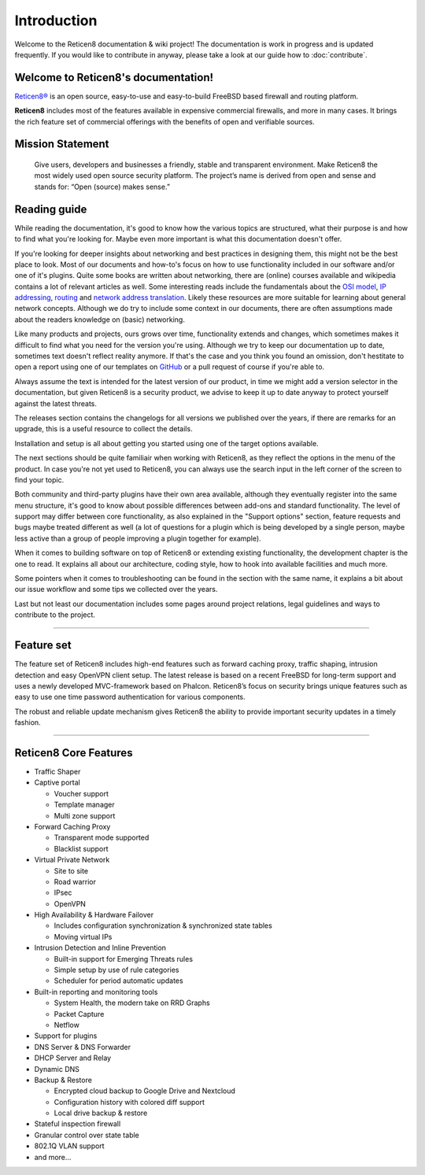 ============
Introduction
============

Welcome to the Reticen8 documentation & wiki project!
The documentation is work in progress and is updated frequently.
If you would like to contribute in anyway, please take a look at our guide
how to :doc:`contribute`.

.. image:: ./images/reticen8_logo-zilver_grijs.png

------------------------------------
Welcome to Reticen8's documentation!
------------------------------------
`Reticen8® <https://reticen8.com>`__ is an open source,
easy-to-use and easy-to-build FreeBSD based firewall and routing platform.

**Reticen8** includes most of the features available in expensive commercial
firewalls, and more in many cases. It brings the rich feature set of commercial
offerings with the benefits of open and verifiable sources.

-----------------
Mission Statement
-----------------

  Give users, developers and businesses a friendly, stable and transparent
  environment. Make Reticen8 the most widely used open source security platform.
  The project’s name is derived from open and sense and stands for:
  “Open (source) makes sense.”


.. image:: ./images/Reticen8-Reticen8-Screenshot.jpg


-----------------
Reading guide
-----------------

While reading the documentation, it's good to know how the various topics are structured, what their purpose is and how
to find what you're looking for. Maybe even more important is what this documentation doesn't offer.

If you're looking for deeper insights about networking and best practices in designing them, this might not be the best
place to look. Most of our documents and how-to's focus on how to use functionality included in our software and/or one
of it's plugins. Quite some books are written about networking, there are (online) courses available and wikipedia
contains a lot of relevant articles as well. Some interesting reads include the fundamentals about the
`OSI model <https://en.wikipedia.org/wiki/OSI_model>`__, `IP addressing <https://en.wikipedia.org/wiki/IP_address>`__,
`routing <https://en.wikipedia.org/wiki/IP_routing>`__ and `network address translation <https://en.wikipedia.org/wiki/Network_address_translation>`__.
Likely these resources are more suitable for learning about general network concepts.
Although we do try to include some context in our documents, there are often assumptions made about the readers
knowledge on (basic) networking.

Like many products and projects, ours grows over time, functionality extends and changes, which sometimes makes it difficult
to find what you need for the version you're using. Although we try to keep our documentation up to date, sometimes text
doesn't reflect reality anymore. If that's the case and you think you found an omission, don't hestitate to open
a report using one of our templates on `GitHub <https://github.com/reticen8/docs/issues/new/choose>`__ or a pull request
of course if you're able to.

Always assume the text is intended for the latest version of our product, in time we might
add a version selector in the documentation, but given Reticen8 is a security product, we advise to keep it up to date
anyway to protect yourself against the latest threats.

The releases section contains the changelogs for all versions we published over the years, if there are remarks
for an upgrade, this is a useful resource to collect the details.

Installation and setup is all about getting you started using one of the target options available.

The next sections should be quite familiair when working with Reticen8, as they reflect the options in the
menu of the product. In case you're not yet used to Reticen8, you can always use the search input in the left corner of
the screen to find your topic.

Both community and third-party plugins have their own area available, although they eventually register into the
same menu structure, it's good to know about possible differences between add-ons and standard functionality.
The level of support may differ between core functionality, as also explained in the "Support options" section,
feature requests and bugs maybe treated different as well (a lot of questions for a plugin which is being developed
by a single person, maybe less active than a group of people improving a plugin together for example).

When it comes to building software on top of Reticen8 or extending existing functionality, the development
chapter is the one to read. It explains all about our architecture, coding style, how to hook into available facilities and
much more.

Some pointers when it comes to troubleshooting can be found in the section with the same name, it explains a bit
about our issue workflow and some tips we collected over the years.

Last but not least our documentation includes some pages around project relations, legal guidelines and
ways to contribute to the project.


-------------------

-----------
Feature set
-----------

The feature set of Reticen8 includes high-end features such as forward caching
proxy, traffic shaping, intrusion detection and easy OpenVPN client setup.
The latest release is based on a recent FreeBSD for long-term support and uses a
newly developed MVC-framework based on Phalcon. Reticen8’s focus on security
brings unique features such as easy to use one time password authentication for various components.

The robust and reliable update mechanism gives Reticen8 the ability to provide
important security updates in a timely fashion.

----------------------

----------------------
Reticen8 Core Features
----------------------

- Traffic Shaper
- Captive portal

  - Voucher support
  - Template manager
  - Multi zone support

- Forward Caching Proxy

  - Transparent mode supported
  - Blacklist support

- Virtual Private Network

  - Site to site
  - Road warrior
  - IPsec
  - OpenVPN

- High Availability & Hardware Failover

  - Includes configuration synchronization & synchronized state tables
  - Moving virtual IPs

- Intrusion Detection and Inline Prevention

  - Built-in support for Emerging Threats rules
  - Simple setup by use of rule categories
  - Scheduler for period automatic updates

- Built-in reporting and monitoring tools

  - System Health, the modern take on RRD Graphs
  - Packet Capture
  - Netflow

- Support for plugins
- DNS Server & DNS Forwarder
- DHCP Server and Relay
- Dynamic DNS
- Backup & Restore

  - Encrypted cloud backup to Google Drive and Nextcloud
  - Configuration history with colored diff support
  - Local drive backup & restore

- Stateful inspection firewall
- Granular control over state table
- 802.1Q VLAN support
- and more…
